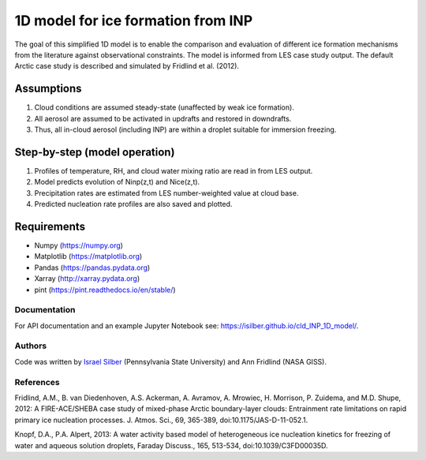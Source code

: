 1D model for ice formation from INP
===================================

The goal of this simplified 1D model is to enable the comparison and evaluation of different ice formation mechanisms from the literature against observational constraints. The model is informed from LES case study output. The default Arctic case study is described and simulated by Fridlind et al. (2012).

Assumptions
^^^^^^^^^^^^^^

1. Cloud conditions are assumed steady-state (unaffected by weak ice formation).  
2. All aerosol are assumed to be activated in updrafts and restored in downdrafts.  
3. Thus, all in-cloud aerosol (including INP) are within a droplet suitable for immersion freezing.  

Step-by-step (model operation)
^^^^^^^^^^^^^^^^^^^^^^^^^^^^^^

1. Profiles of temperature, RH, and cloud water mixing ratio are read in from LES output.  
2. Model predicts evolution of Ninp(z,t) and Nice(z,t).  
3. Precipitation rates are estimated from LES number-weighted value at cloud base.  
4. Predicted nucleation rate profiles are also saved and plotted.  

Requirements
^^^^^^^^^^^^

* Numpy (https://numpy.org)
* Matplotlib (https://matplotlib.org)
* Pandas (https://pandas.pydata.org)
* Xarray (http://xarray.pydata.org)
* pint (https://pint.readthedocs.io/en/stable/)

Documentation
-----------------

For API documentation and an example Jupyter Notebook see: https://isilber.github.io/cld_INP_1D_model/.


Authors
-------

Code was written by `Israel Silber <ixs34@psu.edu>`_ (Pennsylvania State University) and Ann Fridlind (NASA GISS). 

References
----------
Fridlind, A.M., B. van Diedenhoven, A.S. Ackerman, A. Avramov, A. Mrowiec, H. Morrison, P. Zuidema, and M.D. Shupe, 2012: A FIRE-ACE/SHEBA case study of mixed-phase Arctic boundary-layer clouds: Entrainment rate limitations on rapid primary ice nucleation processes. J. Atmos. Sci., 69, 365-389, doi:10.1175/JAS-D-11-052.1.

Knopf, D.A., P.A. Alpert, 2013: A water activity based model of heterogeneous ice nucleation kinetics for freezing of water and aqueous solution droplets, Faraday Discuss., 165, 513-534, doi:10.1039/C3FD00035D.
